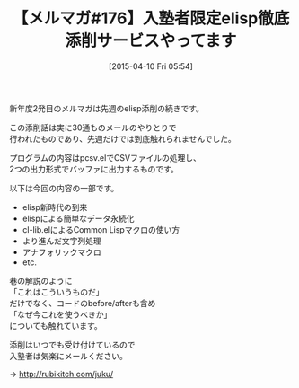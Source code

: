 #+BLOG: rubikitch
#+POSTID: 85
#+BLOG: rubikitch
#+DATE: [2015-04-10 Fri 05:54]
#+PERMALINK: melmag176
#+OPTIONS: toc:nil num:nil todo:nil pri:nil tags:nil ^:nil \n:t -:nil
#+ISPAGE: nil
#+DESCRIPTION:
# (progn (erase-buffer)(find-file-hook--org2blog/wp-mode))
#+BLOG: rubikitch
#+CATEGORY: るびきち塾メルマガ
#+DESCRIPTION: るびきち塾メルマガ『Emacsの鬼るびきちのココだけの話#176』の予告
#+TITLE: 【メルマガ#176】入塾者限定elisp徹底添削サービスやってます
#+MYTAGS: 
#+begin: org2blog-tags
# content-length: 474
#+HTML: <!-- noindex -->

#+end:
新年度2発目のメルマガは先週のelisp添削の続きです。

この添削話は実に30通ものメールのやりとりで
行われたものであり、先週だけでは到底触れられませんでした。

プログラムの内容はpcsv.elでCSVファイルの処理し、
2つの出力形式でバッファに出力するものです。

以下は今回の内容の一部です。

- elisp新時代の到来
- elispによる簡単なデータ永続化
- cl-lib.elによるCommon Lispマクロの使い方
- より進んだ文字列処理
- アナフォリックマクロ
- etc.

巷の解説のように
「これはこういうものだ」
だけでなく、コードのbefore/afterも含め
「なぜ今これを使うべきか」
についても触れています。

添削はいつでも受け付けているので
入塾者は気楽にメールください。

→ http://rubikitch.com/juku/

# (progn (forward-line 1)(shell-command "screenshot-time.rb org_template" t))
